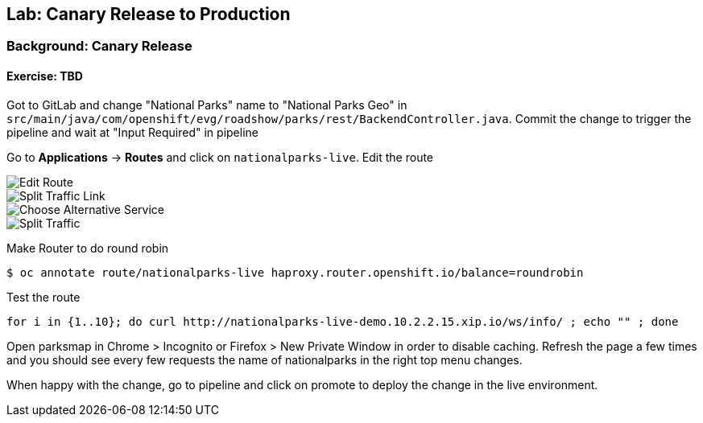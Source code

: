 ## Lab: Canary Release to Production

### Background: Canary Release


#### Exercise: TBD

Got to GitLab and change "National Parks" name to "National Parks Geo" in `src/main/java/com/openshift/evg/roadshow/parks/rest/BackendController.java`.
Commit the change to trigger the pipeline and wait at "Input Required" in pipeline

Go to *Applications* -> *Routes* and click on `nationalparks-live`. Edit the route

image::canary-edit-route.png[Edit Route]

image::canary-split-link.png[Split Traffic Link]

image::canary-alt-service.png[Choose Alternative Service]

image::canary-split-traffic.png[Split Traffic]

Make Router to do round robin

[source]
----
$ oc annotate route/nationalparks-live haproxy.router.openshift.io/balance=roundrobin
----

Test the route

[source]
----
for i in {1..10}; do curl http://nationalparks-live-demo.10.2.2.15.xip.io/ws/info/ ; echo "" ; done
----


Open parksmap in Chrome > Incognito or Firefox > New Private Window in order to disable caching. Refresh
the page a few times and you should see every few requests the name of nationalparks in the right top menu changes.

When happy with the change, go to pipeline and click on promote to deploy the change in the live environment.
